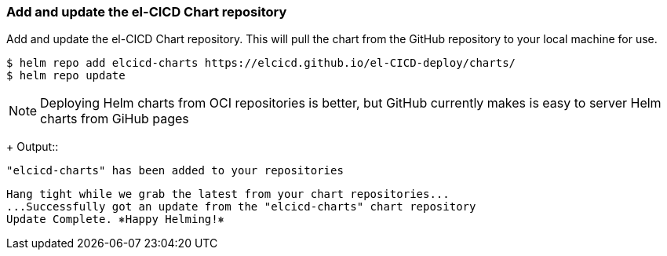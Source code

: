 === Add and update the el-CICD Chart repository 

Add and update the el-CICD Chart repository.  This will pull the chart from the GitHub repository to your local machine for use.

```
$ helm repo add elcicd-charts https://elcicd.github.io/el-CICD-deploy/charts/
$ helm repo update
```
NOTE: Deploying Helm charts from OCI repositories is better, but GitHub currently makes is easy to server Helm charts from GiHub pages 
+
Output::
```
"elcicd-charts" has been added to your repositories
```

```
Hang tight while we grab the latest from your chart repositories...
...Successfully got an update from the "elcicd-charts" chart repository
Update Complete. ⎈Happy Helming!⎈
```